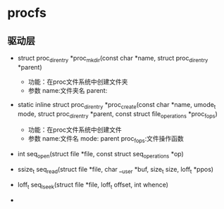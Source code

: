 * procfs
** 驱动层
+ struct proc_dir_entry *proc_mkdir(const char *name, struct proc_dir_entry *parent)
  + 功能：在proc文件系统中创建文件夹
  + 参数
    name:文件夹名
    parent:
+ static inline struct proc_dir_entry *proc_create(const char *name, umode_t mode, struct proc_dir_entry *parent, const struct file_operations *proc_fops)

  + 功能：在proc文件系统中创建文件
  + 参数
    name:文件名
    mode:
    parent
    proc_fops:文件操作函数
+ int seq_open(struct file *file, const struct seq_operations *op)
+ ssize_t seq_read(struct file *file, char __user *buf, size_t size, loff_t *ppos)
+ loff_t seq_lseek(struct file *file, loff_t offset, int whence)
+
